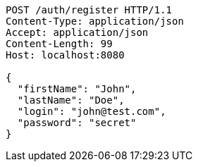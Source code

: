 [source,http,options="nowrap"]
----
POST /auth/register HTTP/1.1
Content-Type: application/json
Accept: application/json
Content-Length: 99
Host: localhost:8080

{
  "firstName": "John",
  "lastName": "Doe",
  "login": "john@test.com",
  "password": "secret"
}

----